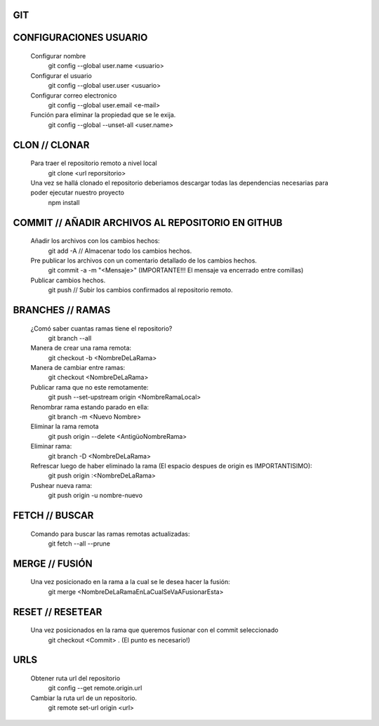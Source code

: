 #########################################
GIT
#########################################

###################
CONFIGURACIONES USUARIO
###################

    Configurar nombre 
        git config --global user.name <usuario>
	
    Configurar el usuario
        git config --global user.user <usuario>
	
    Configurar correo electronico
        git config --global user.email <e-mail>
	
    Función para eliminar la propiedad que se le exija. 
        git config --global --unset-all <user.name>

###################
CLON // CLONAR
###################
    
    Para traer el repositorio remoto a nivel local
        git clone <url reporsitorio>
    
    
    Una vez se hallá clonado el repositorio deberiamos descargar todas las dependencias necesarias para poder ejecutar nuestro proyecto
	npm install

###################
COMMIT // AÑADIR ARCHIVOS AL REPOSITORIO EN GITHUB
###################

    Añadir los archivos con los cambios hechos:
        git add -A // Almacenar todo los cambios hechos.

    Pre publicar los archivos con un comentario detallado de los cambios hechos.  
        git commit -a -m "<Mensaje>" (IMPORTANTE!!! El mensaje va encerrado entre comillas)
    
    Publicar cambios hechos. 
        git push // Subir los cambios confirmados al repositorio remoto. 

###################
BRANCHES // RAMAS
###################
		
    ¿Comó saber cuantas ramas tiene el repositorio?
	git branch --all
		
    Manera de crear una rama remota: 
        git checkout -b <NombreDeLaRama>

    Manera de cambiar entre ramas: 
    	git checkout <NombreDeLaRama>

    Publicar rama que no este remotamente: 
        git push --set-upstream origin <NombreRamaLocal>
	
    Renombrar rama estando parado en ella: 
	git branch -m <Nuevo Nombre>
		
    Eliminar la rama remota		
	git push origin --delete <AntigüoNombreRama>
    
    Eliminar rama:
	git branch -D <NombreDeLaRama>
    	
    Refrescar luego de haber eliminado la rama (El espacio despues de origin es IMPORTANTISIMO): 
    	git push origin :<NombreDeLaRama>
	
    Pushear nueva rama:
	git push origin -u nombre-nuevo
	


###################
FETCH // BUSCAR
###################

    Comando para buscar las ramas remotas actualizadas:
        git fetch --all --prune 

###################
MERGE // FUSIÓN
###################

    Una vez posicionado en la rama a la cual se le desea hacer la fusión:
        git merge <NombreDeLaRamaEnLaCualSeVaAFusionarEsta>
	
	
###################
RESET // RESETEAR
###################

    Una vez posicionados en la rama que queremos fusionar con el commit seleccionado 
	git checkout <Commit> . (El punto es necesario!)
	

###################
URLS	
###################

    Obtener ruta url del repositorio
       git config --get remote.origin.url     
       
    Cambiar la ruta url de un repositorio.
       git remote set-url origin <url>
       
